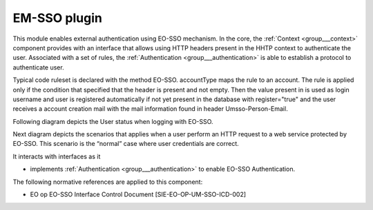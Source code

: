 .. _group___auth___umsso:

EM-SSO plugin
-------------







.. req:: TS-SEC-040
	:show:

	UM-SSO plugin described 

This module enables external authentication using EO-SSO mechanism. In the core, the :ref:`Context <group___context>` component provides with an interface that allows using HTTP headers present in the HHTP context to authenticate the user. Associated with a set of rules, the :ref:`Authentication <group___authentication>` is able to establish a protocol to authenticate user.

Typical code ruleset is declared with the method EO-SSO. accountType maps the rule to an account. The rule is applied only if the condition that specified that the header  is present and not empty. Then the value present in  is used as login username and user is registered automatically if not yet present in the database with register="true" and the user receives a account creation mail with the mail information found in header Umsso-Person-Email.

Following diagram depicts the User status when logging with EO-SSO.



.. uml::
	:caption: User login with EO-SSO activity diagram
	:align: center


	start
	    if (secured service?) then (yes)
	      if (EO-SSO logged?) then (yes)
	        if (user in DB?) then (yes)
	          if (user pending activation?) then (yes)
	            :reinvite user to confirm email;
	            stop
	          endif 
	        else (no)
	          :create user account in db;
	          :set account status to **Pending Activation**;
	          :send confirmation email to user;
	          :invite user to confirm email;
	          stop
	        endif
	      else (no)
	        :redirect user to EO-SSO IDP;
	        stop
	      endif
	    endif
	    :process service;
	stop
	
	

Next diagram depicts the scenarios that applies when a user perform an HTTP request to a web service protected by EO-SSO. This scenario is the “normal” case where user credentials are correct.



.. uml::
	:caption: EO-SSO protected HTTP request sequence diagram
	:align: center


	actor "User" as U
	participant "Service Provider\ncheckpoint" as W
	participant "Portal" as C
	entity "EO-SSO Identity Provider" as I
	
	autonumber
	
	== EO-SSO authentication ==
	
	U ->> W: HTTP request
	activate W
	
	alt "user not authenticated on EO-SSO"
	
	W -->> U: HTTP redirect\nto IdP
	deactivate W
	activate U
	U ->> I: login form URL
	deactivate U
	activate I
	I -->> U: login form
	deactivate I
	
	U ->> I: username & password
	activate I
	I -> I:Authenticate user
	I -->> U: user credentials (cookie, SAML token, validity period, redirection)
	deactivate I
	
	U -> U: Write cookie
	U ->> W: HTTP redirect
	
	end
	
	activate W
	W ->> I: check User attribute
	activate I
	I -->> W: Identity attributes in SAML
	deactivate I
	W -> W: Create a security context
	W -->> U: HTTP redirection\nto original resources
	deactivate W
	activate U
	
	== Web Server authentication ==
	
	U ->> W: original HTTP request
	deactivate U
	activate W
	W -> C: original HTTP request\n+ additional HTTP headers
	deactivate W
	
	activate C
	
	C -> C: Read Authentication RuleSet
	C -> C: Apply ruleset\nto HTTP Headers
	
	alt "User not present in DB"
	
	C -> C: Register new User\n(username, email)
	
	end
	
	C -> C: Initialize Local Context\nwith user space
	C -> C: Perform request 
	
	C --> W: HTTP response
	deactivate C
	W -->> U: HTTP response
	
	

It interacts with interfaces as it

- implements :ref:`Authentication <group___authentication>` to enable EO-SSO Authentication.


The following normative references are applied to this component:

- EO op EO-SSO Interface Control Document [SIE-EO-OP-UM-SSO-ICD-002]


